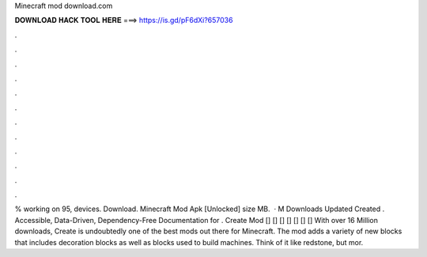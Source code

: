 Minecraft mod download.com

𝐃𝐎𝐖𝐍𝐋𝐎𝐀𝐃 𝐇𝐀𝐂𝐊 𝐓𝐎𝐎𝐋 𝐇𝐄𝐑𝐄 ===> https://is.gd/pF6dXi?657036

.

.

.

.

.

.

.

.

.

.

.

.

% working on 95, devices. Download. Minecraft Mod Apk [Unlocked] size MB.  · M Downloads Updated Created . Accessible, Data-Driven, Dependency-Free Documentation for . Create Mod [] [] [] [] [] [] [] With over 16 Million downloads, Create is undoubtedly one of the best mods out there for Minecraft. The mod adds a variety of new blocks that includes decoration blocks as well as blocks used to build machines. Think of it like redstone, but mor.